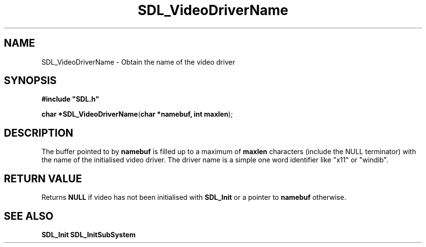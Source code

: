.TH "SDL_VideoDriverName" "3" "Tue 11 Sep 2001, 23:01" "SDL" "SDL API Reference" 
.SH "NAME"
SDL_VideoDriverName \- Obtain the name of the video driver
.SH "SYNOPSIS"
.PP
\fB#include "SDL\&.h"
.sp
\fBchar *\fBSDL_VideoDriverName\fP\fR(\fBchar *namebuf, int maxlen\fR);
.SH "DESCRIPTION"
.PP
The buffer pointed to by \fBnamebuf\fR is filled up to a maximum of \fBmaxlen\fR characters (include the NULL terminator) with the name of the initialised video driver\&. The driver name is a simple one word identifier like "x11" or "windib"\&.
.SH "RETURN VALUE"
.PP
Returns \fBNULL\fP if video has not been initialised with \fBSDL_Init\fP or a pointer to \fBnamebuf\fR otherwise\&.
.SH "SEE ALSO"
.PP
\fI\fBSDL_Init\fP\fR \fI\fBSDL_InitSubSystem\fP\fR
.\" created by instant / docbook-to-man, Tue 11 Sep 2001, 23:01
